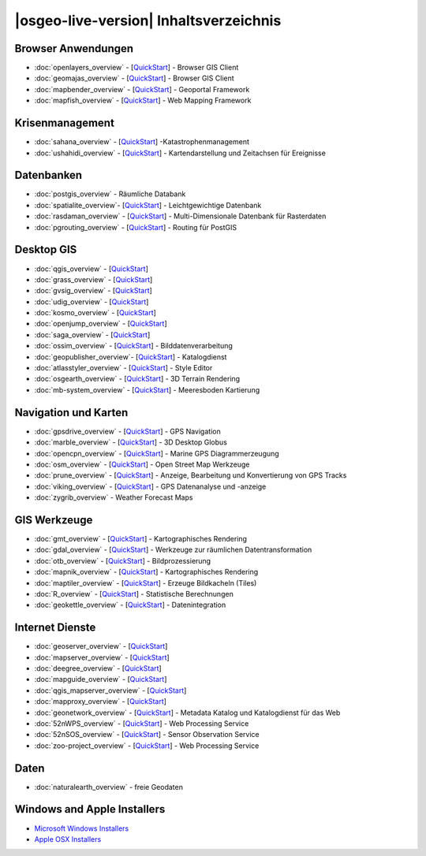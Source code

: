 .. OSGeo-Live documentation master file, created by
   sphinx-quickstart on Tue Jul  6 14:54:20 2010.
   You can adapt this file completely to your liking, but it should at least
   contain the root `toctree` directive.

|osgeo-live-version| Inhaltsverzeichnis
=======================================

Browser Anwendungen
-------------------
* :doc:`openlayers_overview` - [`QuickStart <../quickstart/openlayers_quickstart.html>`_] - Browser GIS Client
* :doc:`geomajas_overview` - [`QuickStart <../quickstart/geomajas_quickstart.html>`_] - Browser GIS Client
* :doc:`mapbender_overview` - [`QuickStart <../quickstart/mapbender_quickstart.html>`_] - Geoportal Framework
* :doc:`mapfish_overview` - [`QuickStart <../quickstart/mapfish_quickstart.html>`_] - Web Mapping Framework

Krisenmanagement
----------------
* :doc:`sahana_overview` - [`QuickStart <../quickstart/sahana_quickstart.html>`_] -Katastrophenmanagement
* :doc:`ushahidi_overview` - [`QuickStart <../quickstart/ushahidi_quickstart.html>`_] - Kartendarstellung und Zeitachsen für Ereignisse

Datenbanken
-----------
* :doc:`postgis_overview` - Räumliche Databank
* :doc:`spatialite_overview`- [`QuickStart <../quickstart/spatialite_quickstart.html>`_] - Leichtgewichtige Datenbank
* :doc:`rasdaman_overview` - [`QuickStart <../quickstart/rasdaman_quickstart.html>`_] - Multi-Dimensionale Datenbank für Rasterdaten
* :doc:`pgrouting_overview` - [`QuickStart <../quickstart/pgrouting_quickstart.html>`_] - Routing für PostGIS

Desktop GIS
-----------
* :doc:`qgis_overview` - [`QuickStart <../quickstart/qgis_quickstart.html>`_]
* :doc:`grass_overview` - [`QuickStart <../quickstart/grass_quickstart.html>`_]
* :doc:`gvsig_overview` - [`QuickStart <../quickstart/gvsig_quickstart.html>`_]
* :doc:`udig_overview` - [`QuickStart <../quickstart/udig_quickstart.html>`_]
* :doc:`kosmo_overview` - [`QuickStart <../quickstart/kosmo_quickstart.html>`_]
* :doc:`openjump_overview` - [`QuickStart <../quickstart/openjump_quickstart.html>`_]
* :doc:`saga_overview` - [`QuickStart <../quickstart/saga_quickstart.html>`_]
* :doc:`ossim_overview` - [`QuickStart <../quickstart/ossim_quickstart.html>`_] - Bilddatenverarbeitung
* :doc:`geopublisher_overview`- [`QuickStart <../quickstart/geopublisher_quickstart.html>`_] - Katalogdienst
* :doc:`atlasstyler_overview` - [`QuickStart <../quickstart/atlasstyler_quickstart.html>`_] - Style Editor
* :doc:`osgearth_overview` - [`QuickStart <../quickstart/osgearth_quickstart.html>`_] - 3D Terrain Rendering
* :doc:`mb-system_overview` - [`QuickStart <../quickstart/mb-system_quickstart.html>`_] - Meeresboden Kartierung

Navigation und Karten
---------------------
* :doc:`gpsdrive_overview` - [`QuickStart <../quickstart/gpsdrive_quickstart.html>`_] - GPS Navigation
* :doc:`marble_overview` - [`QuickStart <../quickstart/marble_quickstart.html>`_] - 3D Desktop Globus
* :doc:`opencpn_overview` - [`QuickStart <../quickstart/opencpn_quickstart.html>`_] - Marine GPS Diagrammerzeugung
* :doc:`osm_overview` - [`QuickStart <../quickstart/osm_quickstart.html>`_] - Open Street Map Werkzeuge
* :doc:`prune_overview` - [`QuickStart <../quickstart/prune_quickstart.html>`_] - Anzeige, Bearbeitung und Konvertierung von GPS Tracks
* :doc:`viking_overview` - [`QuickStart <../quickstart/viking_quickstart.html>`_] - GPS Datenanalyse und -anzeige
* :doc:`zygrib_overview` - Weather Forecast Maps

GIS Werkzeuge
-------------
* :doc:`gmt_overview` - [`QuickStart <../quickstart/gmt_quickstart.html>`_] - Kartographisches Rendering
* :doc:`gdal_overview`  - [`QuickStart <../quickstart/gdal_quickstart.html>`_] - Werkzeuge zur räumlichen Datentransformation
* :doc:`otb_overview` - [`QuickStart <../quickstart/otb_quickstart.html>`_] - Bildprozessierung
* :doc:`mapnik_overview` - [`QuickStart <../quickstart/mapnik_quickstart.html>`_] - Kartographisches Rendering
* :doc:`maptiler_overview`  - [`QuickStart <../quickstart/maptiler_quickstart.html>`_] - Erzeuge Bildkacheln (Tiles)
* :doc:`R_overview`  - [`QuickStart <../quickstart/R_quickstart.html>`_] - Statistische Berechnungen
* :doc:`geokettle_overview` - [`QuickStart <../quickstart/geokettle_quickstart.html>`_] - Datenintegration

Internet Dienste
----------------
* :doc:`geoserver_overview` - [`QuickStart <../quickstart/geoserver_quickstart.html>`_]
* :doc:`mapserver_overview` - [`QuickStart <../quickstart/mapserver_quickstart.html>`_]
* :doc:`deegree_overview` - [`QuickStart <../quickstart/deegree_quickstart.html>`_]
* :doc:`mapguide_overview` - [`QuickStart <../quickstart/mapguide_quickstart.html>`_]
* :doc:`qgis_mapserver_overview` - [`QuickStart <../quickstart/qgis_mapserver_quickstart.html>`_]
* :doc:`mapproxy_overview` - [`QuickStart <../quickstart/mapproxy_quickstart.html>`_]
* :doc:`geonetwork_overview` - [`QuickStart <../quickstart/geonetwork_quickstart.html>`_] - Metadata Katalog und Katalogdienst für das Web
* :doc:`52nWPS_overview` - [`QuickStart <../quickstart/52nWPS_quickstart.html>`_] - Web Processing Service
* :doc:`52nSOS_overview` - [`QuickStart <../quickstart/52nSOS_quickstart.html>`_] - Sensor Observation Service
* :doc:`zoo-project_overview` - [`QuickStart <../quickstart/zoo-project_quickstart.html>`_] - Web Processing Service

Daten
-----
* :doc:`naturalearth_overview` - freie Geodaten

Windows and Apple Installers
----------------------------
* `Microsoft Windows Installers <../WindowsInstallers/>`_
* `Apple OSX Installers <../MacInstallers/>`_

.. include :: ../disclaimer.rst
